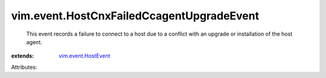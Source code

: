 .. _vim.event.HostEvent: ../../vim/event/HostEvent.rst


vim.event.HostCnxFailedCcagentUpgradeEvent
==========================================
  This event records a failure to connect to a host due to a conflict with an upgrade or installation of the host agent.
:extends: vim.event.HostEvent_

Attributes:

